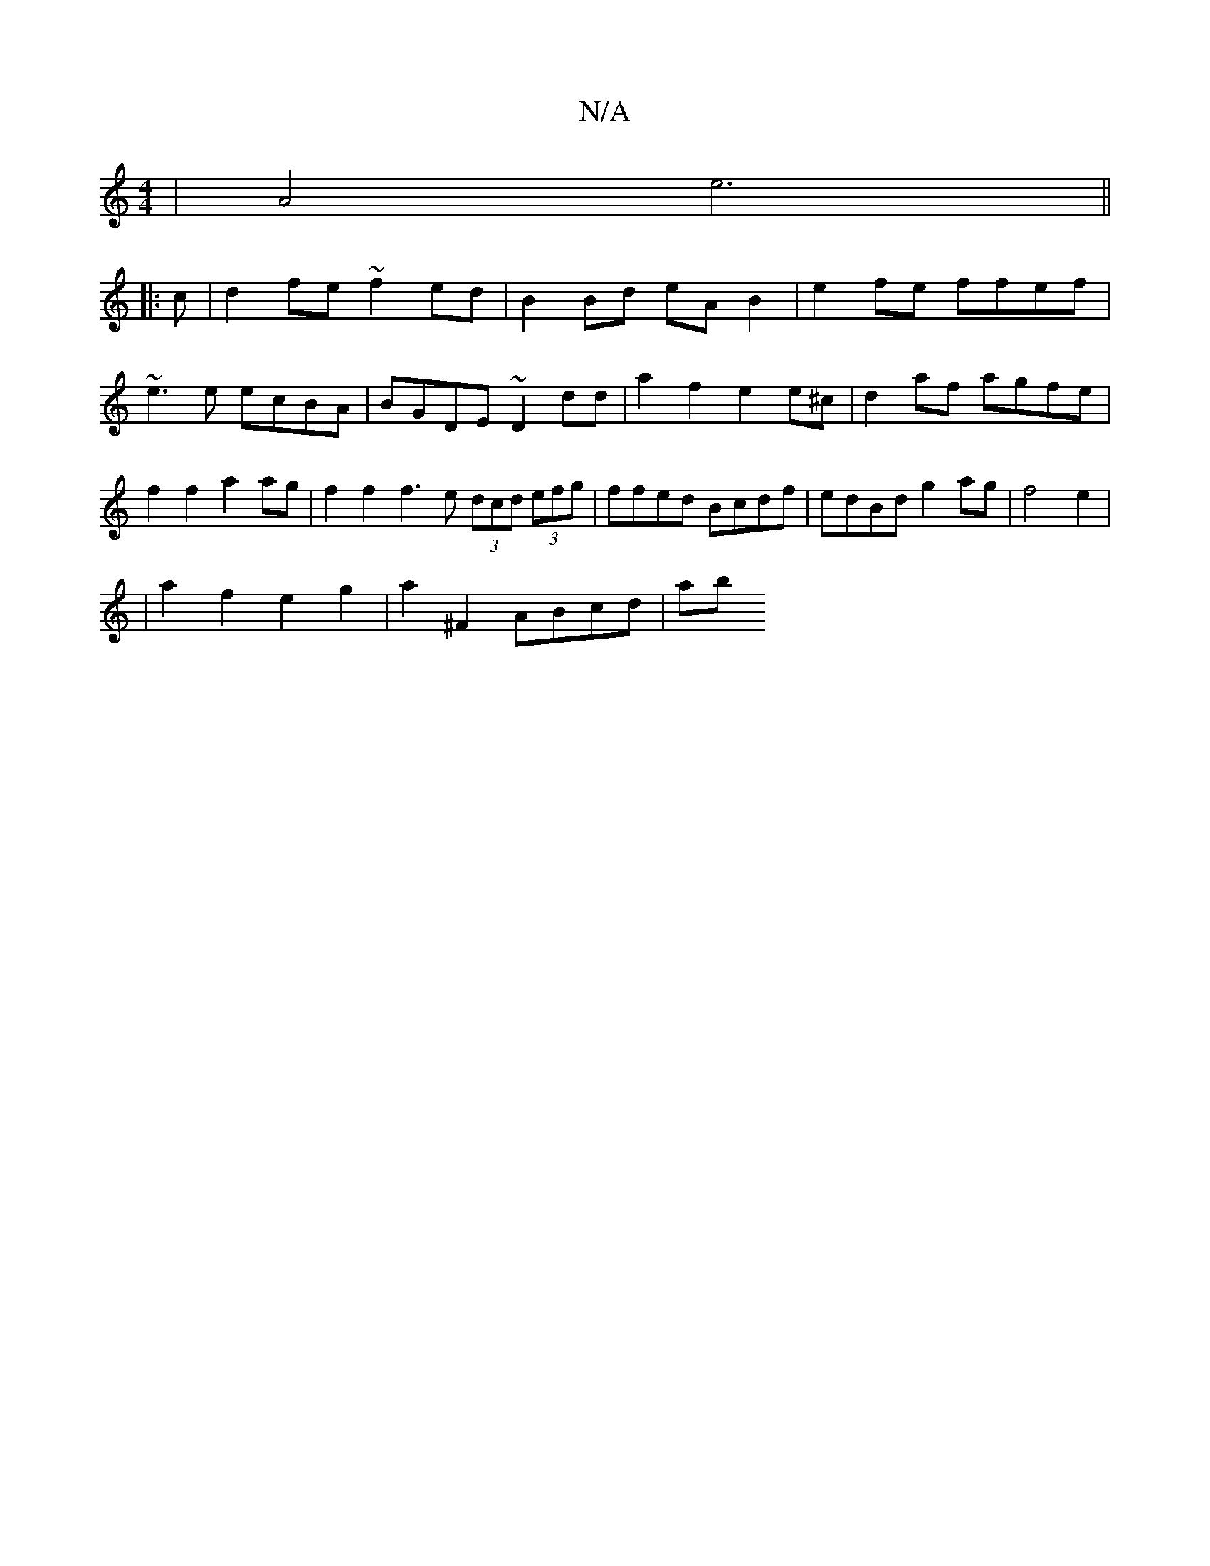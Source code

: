 X:1
T:N/A
M:4/4
R:N/A
K:Cmajor
 | A4 e6||
|: c |d2 fe ~f2ed|B2 Bd eA B2|e2fe ffef |~e3e ecBA | BGDE ~D2 dd | a2 f2 e2 e^c | d2af agfe | f2 f2 a2 ag | f2f2 f3e (3dcd (3efg | ffed Bcdf | edBd g2 ag| f4e2 | 
|a2 f2e2g2|a2^F2 ABcd | ab